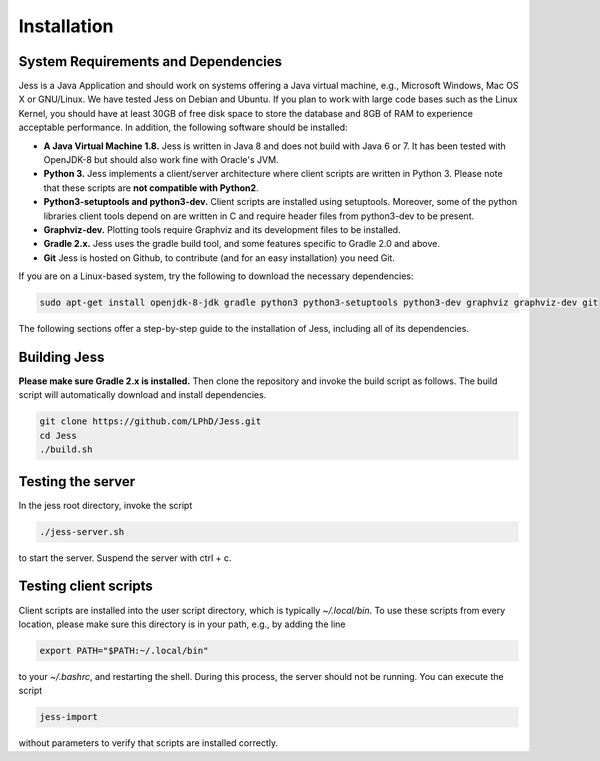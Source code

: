 Installation
=============

System Requirements and Dependencies
-------------------------------------

Jess is a Java Application and should work on systems offering a Java
virtual machine, e.g., Microsoft Windows, Mac OS X or GNU/Linux. We
have tested Jess on Debian and Ubuntu. If you plan to work with large
code bases such as the Linux Kernel, you should have at least 30GB of
free disk space to store the database and 8GB of RAM to experience
acceptable performance. In addition, the following software should be
installed:


- **A Java Virtual Machine 1.8.** Jess is written in Java 8 and does
  not build with Java 6 or 7. It has been tested with OpenJDK-8 but
  should also work fine with Oracle's JVM.

- **Python 3.** Jess implements a client/server architecture where
  client scripts are written in Python 3. Please note that these
  scripts are **not compatible with Python2**.

- **Python3-setuptools and python3-dev.** Client scripts are installed
  using setuptools. Moreover, some of the python libraries client
  tools depend on are written in C and require header files from
  python3-dev to be present.

- **Graphviz-dev.** Plotting tools require Graphviz and its
  development files to be installed.
  
- **Gradle 2.x.** Jess uses the gradle build tool, and some features
  specific to Gradle 2.0 and above.
  
- **Git** Jess is hosted on Github, to contribute (and for an easy installation) you need Git.

If you are on a Linux-based system, try the following to download the
necessary dependencies:

.. code-block:: none

	sudo apt-get install openjdk-8-jdk gradle python3 python3-setuptools python3-dev graphviz graphviz-dev git
		
	
The following sections offer a step-by-step guide to the installation
of Jess, including all of its dependencies.

Building Jess
--------------

**Please make sure Gradle 2.x is installed.** Then clone the repository
and invoke the build script as follows. The build script will
automatically download and install dependencies.

.. code-block:: none

	git clone https://github.com/LPhD/Jess.git
	cd Jess
	./build.sh

Testing the server
-------------------

In the jess root directory, invoke the script

.. code-block:: none

	./jess-server.sh

to start the server. Suspend the server with ctrl + c.

Testing client scripts
----------------------

Client scripts are installed into the user script directory, which is
typically `~/.local/bin`. To use these scripts from every location, please make sure this directory is in your
path, e.g., by adding the line 

.. code-block:: none

	export PATH="$PATH:~/.local/bin"

to your `~/.bashrc`, and restarting the shell. During this process, the server should not be running. You can execute the
script

.. code-block:: none

	jess-import

without parameters to verify that scripts are installed correctly.
